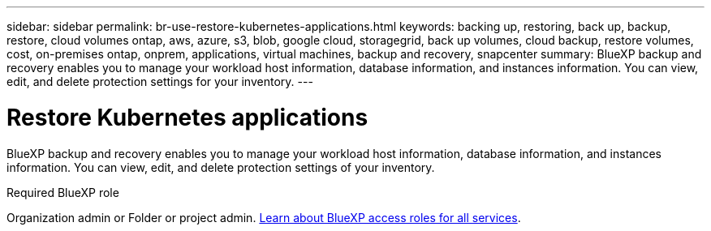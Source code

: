 ---
sidebar: sidebar
permalink: br-use-restore-kubernetes-applications.html
keywords: backing up, restoring, back up, backup, restore, cloud volumes ontap, aws, azure, s3, blob, google cloud, storagegrid, back up volumes, cloud backup, restore volumes, cost, on-premises ontap, onprem, applications, virtual machines, backup and recovery, snapcenter
summary: BlueXP backup and recovery enables you to manage your workload host information, database information, and instances information. You can view, edit, and delete protection settings for your inventory.  
---

= Restore Kubernetes applications 
:hardbreaks:
:nofooter:
:icons: font
:linkattrs:
:imagesdir: ./media/

[.lead]
BlueXP backup and recovery enables you to manage your workload host information, database information, and instances information. You can view, edit, and delete protection settings of your inventory. 

.Required BlueXP role

Organization admin or Folder or project admin. https://docs.netapp.com/us-en/bluexp-setup-admin/reference-iam-predefined-roles.html[Learn about BlueXP access roles for all services^].
